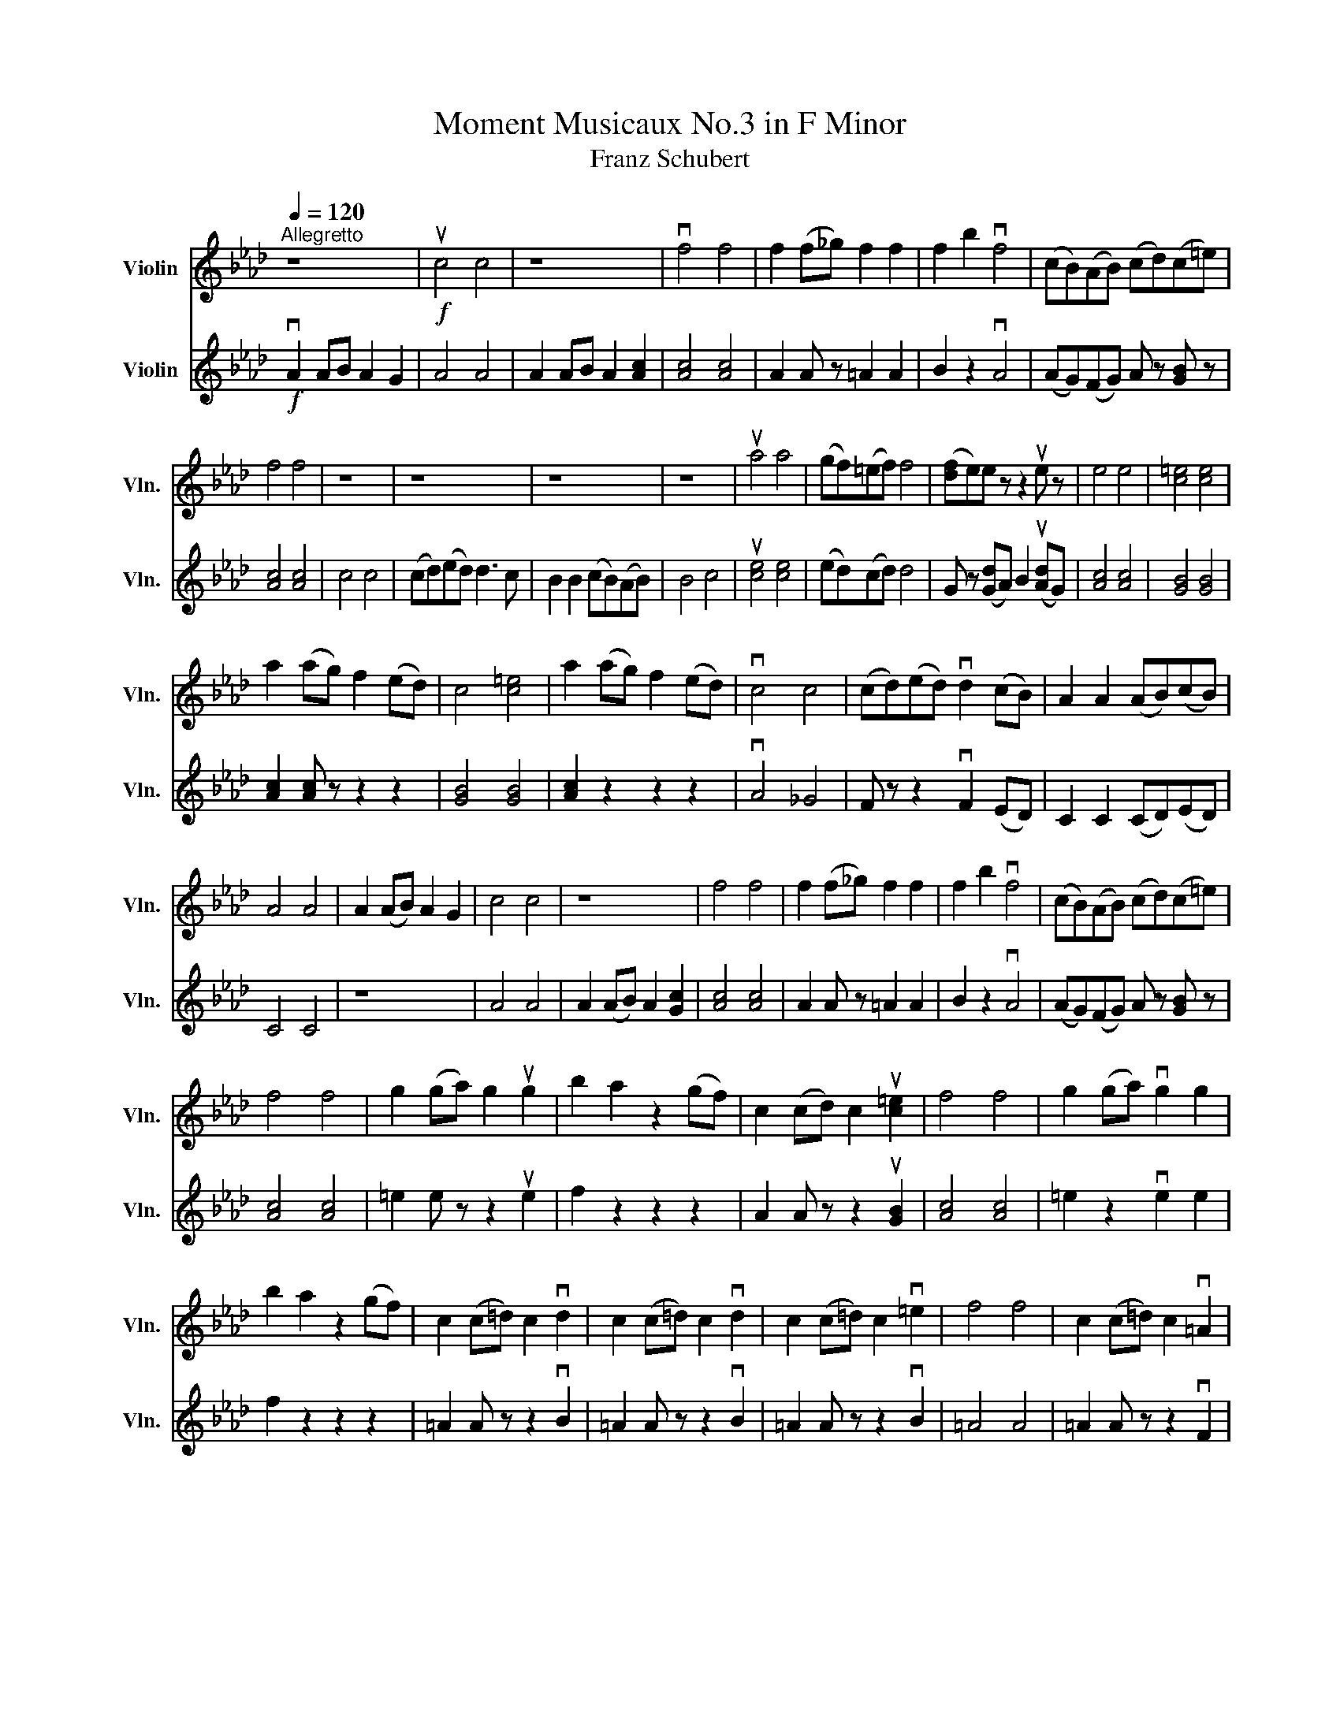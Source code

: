 X:1
T:Moment Musicaux No.3 in F Minor
T:Franz Schubert
%%score 1 2
L:1/8
Q:1/4=120
M:none
K:Ab
V:1 treble nm="Violin" snm="Vln."
V:2 treble nm="Violin" snm="Vln."
V:1
"^Allegretto" z8 |!f! uc4 c4 | z8 | vf4 f4 | f2 (f_g) f2 f2 | f2 b2 vf4 | (cB)(AB) (cd)(c=e) | %7
 f4 f4 | z8 | z8 | z8 | z8 | ua4 a4 | (gf)(=ef) f4 | ([df]e)e z z2 ue z | e4 e4 | [c=e]4 [ce]4 | %17
 a2 (ag) f2 (ed) | c4 [c=e]4 | a2 (ag) f2 (ed) | vc4 c4 | (cd)(ed) vd2 (cB) | A2 A2 (AB)(cB) | %23
 A4 A4 | A2 (AB) A2 G2 | c4 c4 | z8 | f4 f4 | f2 (f_g) f2 f2 | f2 b2 vf4 | (cB)(AB) (cd)(c=e) | %31
 f4 f4 | g2 (ga) g2 ug2 | b2 a2 z2 (gf) | c2 (cd) c2 u[c=e]2 | f4 f4 | g2 (ga) vg2 g2 | %37
 b2 a2 z2 (gf) | c2 (c=d) c2 vd2 | c2 (c=d) c2 vd2 | c2 (c=d) c2 v=e2 | f4 f4 | c2 (c=d) c2 v=A2 | %43
 B4 B4 | B2 (Bc) B2 v=E2 | F4 F4 | c2 (c=d) c2 =A2 | B4 B4 | B2 (Bc) B2 v=E2 | F4 F4 | F4 F4 | %51
 F8 |] %52
V:2
!f! vA2 AB A2 G2 | A4 A4 | A2 AB A2 [Ac]2 | [Ac]4 [Ac]4 | A2 A z =A2 A2 | B2 z2 vA4 | %6
 (AG)(FG) A z [GB] z | [Ac]4 [Ac]4 | c4 c4 | (cd)(ed) d3 c | B2 B2 (cB)(AB) | B4 c4 | %12
 u[ce]4 [ce]4 | (ed)(cd) d4 | G z ([Gd]A) B2 (u[Ad]G) | [Ac]4 [Ac]4 | [GB]4 [GB]4 | %17
 [Ac]2 [Ac] z z2 z2 | [GB]4 [GB]4 | [Ac]2 z2 z2 z2 | vA4 _G4 | F z z2 vF2 (ED) | C2 C2 (CD)(ED) | %23
 C4 C4 | z8 | A4 A4 | A2 (AB) A2 [Gc]2 | [Ac]4 [Ac]4 | A2 A z =A2 A2 | B2 z2 vA4 | %30
 (AG)(FG) A z [GB] z | [Ac]4 [Ac]4 | =e2 e z z2 ue2 | f2 z2 z2 z2 | A2 A z z2 u[GB]2 | %35
 [Ac]4 [Ac]4 | =e2 z2 ve2 e2 | f2 z2 z2 z2 | =A2 A z z2 vB2 | =A2 A z z2 vB2 | =A2 A z z2 vB2 | %41
 =A4 A4 | =A2 A z z2 vF2 | =E4 E4 | =E2 E z z2 vB,2 | =A,4 A,4 | =A2 z2 z2 E2 | =E4 E4 | %48
 =E2 E z z2 vB,2 | =A,4 A,4 | =A,4 A,4 | =A,8 |] %52

